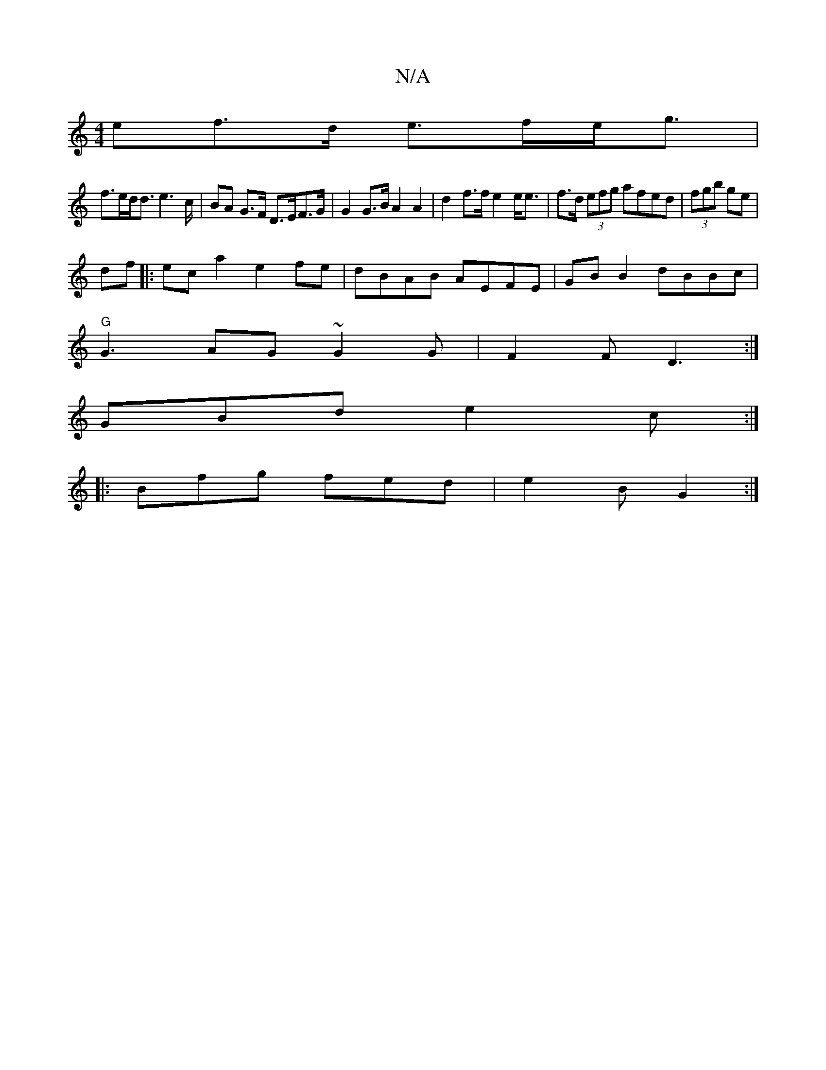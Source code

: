 X:1
T:N/A
M:4/4
R:N/A
K:Cmajor
>ef>d e>fe<g|
f>ed<d e2>c|BA G>F D>EF>G | G2 G>B A2 A2 | d2 f>f e2 e<e | f>d (3efg afed|(3fgb ge | 
df|:eca2 e2 fe|dBAB AEFE|GB B2 dBBc|
"G"G3 AG ~G2 G| F2 F D3 :|
GBd e2c :|
|: Bfg fed | e2 B G2 :|

